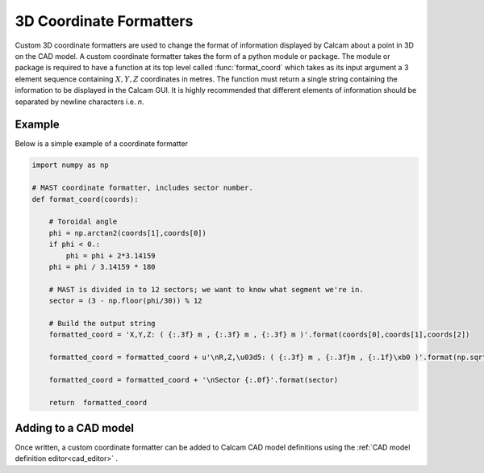 ===============================
3D Coordinate Formatters
===============================

Custom 3D coordinate formatters are used to change the format of information displayed by Calcam about a point in 3D on the CAD model. A custom coordinate formatter takes the form of a python module or package. The module or package is required to have a function at its top level called :func:`format_coord` which takes as its input argument a 3 element sequence containing :math:`X,Y,Z` coordinates in metres. The function must return a single string containing the information to be displayed in the Calcam GUI. It is highly recommended that different elements of information should be separated by newline characters i.e. `\n`.


Example
-------
Below is a simple example of a coordinate formatter

.. code-block:: python

  import numpy as np

  # MAST coordinate formatter, includes sector number.
  def format_coord(coords):

      # Toroidal angle
      phi = np.arctan2(coords[1],coords[0])
      if phi < 0.:
          phi = phi + 2*3.14159
      phi = phi / 3.14159 * 180

      # MAST is divided in to 12 sectors; we want to know what segment we're in.
      sector = (3 - np.floor(phi/30)) % 12
      
      # Build the output string
      formatted_coord = 'X,Y,Z: ( {:.3f} m , {:.3f} m , {:.3f} m )'.format(coords[0],coords[1],coords[2])

      formatted_coord = formatted_coord + u'\nR,Z,\u03d5: ( {:.3f} m , {:.3f}m , {:.1f}\xb0 )'.format(np.sqrt(coords[0]**2 + coords[1]**2),coords[2],phi)

      formatted_coord = formatted_coord + '\nSector {:.0f}'.format(sector)

      return  formatted_coord

Adding to a CAD model
----------------------
Once written, a custom coordinate formatter can be added to Calcam CAD model definitions using the :ref:`CAD model definition editor<cad_editor>` .